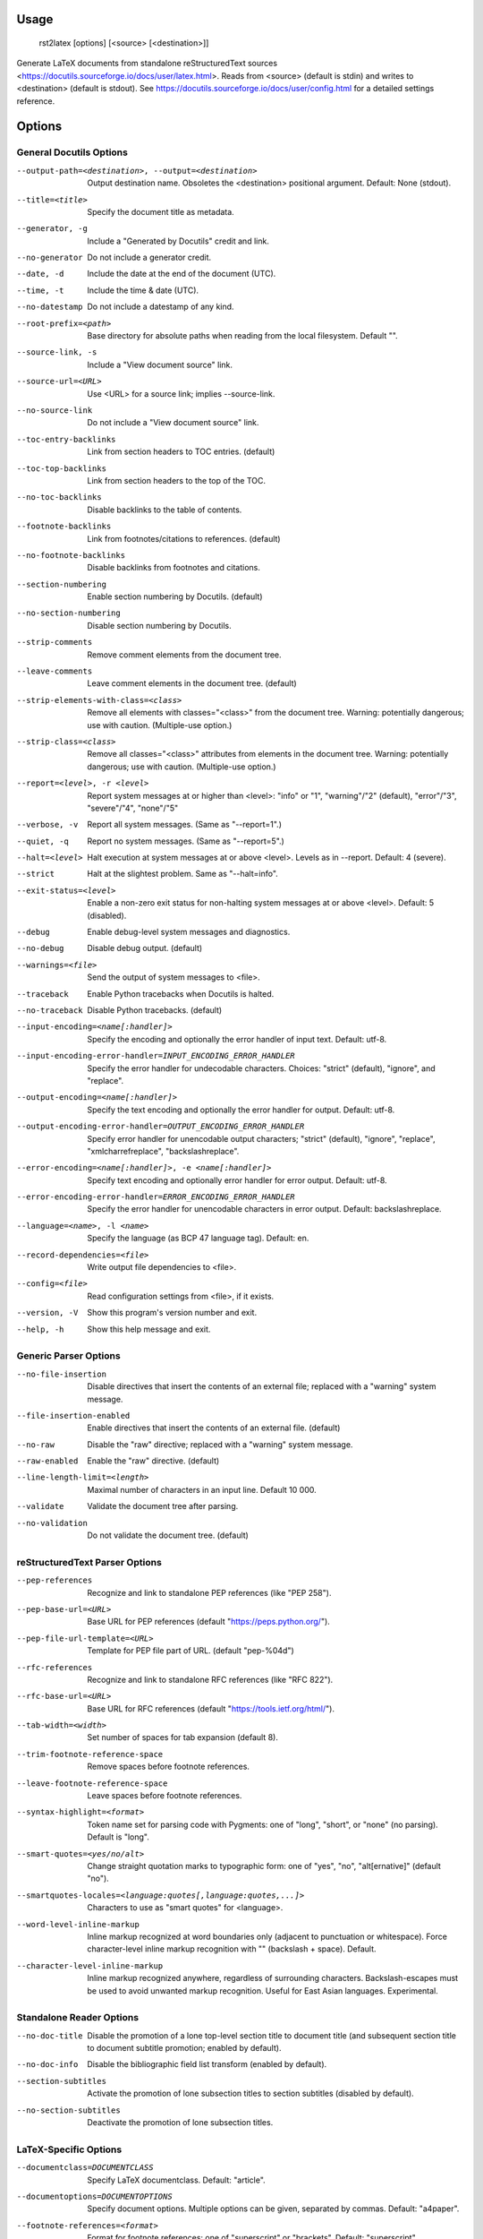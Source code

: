 Usage
=====
  rst2latex [options] [<source> [<destination>]]

Generate LaTeX documents from standalone reStructuredText sources
<https://docutils.sourceforge.io/docs/user/latex.html>.  Reads from <source>
(default is stdin) and writes to <destination> (default is stdout).  See
https://docutils.sourceforge.io/docs/user/config.html for a detailed settings
reference.

Options
=======
General Docutils Options
------------------------
--output-path=<destination>, --output=<destination>
                        Output destination name. Obsoletes the <destination>
                        positional argument. Default: None (stdout).
--title=<title>         Specify the document title as metadata.
--generator, -g         Include a "Generated by Docutils" credit and link.
--no-generator          Do not include a generator credit.
--date, -d              Include the date at the end of the document (UTC).
--time, -t              Include the time & date (UTC).
--no-datestamp          Do not include a datestamp of any kind.
--root-prefix=<path>    Base directory for absolute paths when reading from
                        the local filesystem. Default "".
--source-link, -s       Include a "View document source" link.
--source-url=<URL>      Use <URL> for a source link; implies --source-link.
--no-source-link        Do not include a "View document source" link.
--toc-entry-backlinks   Link from section headers to TOC entries.  (default)
--toc-top-backlinks     Link from section headers to the top of the TOC.
--no-toc-backlinks      Disable backlinks to the table of contents.
--footnote-backlinks    Link from footnotes/citations to references. (default)
--no-footnote-backlinks
                        Disable backlinks from footnotes and citations.
--section-numbering     Enable section numbering by Docutils.  (default)
--no-section-numbering  Disable section numbering by Docutils.
--strip-comments        Remove comment elements from the document tree.
--leave-comments        Leave comment elements in the document tree. (default)
--strip-elements-with-class=<class>
                        Remove all elements with classes="<class>" from the
                        document tree. Warning: potentially dangerous; use
                        with caution. (Multiple-use option.)
--strip-class=<class>   Remove all classes="<class>" attributes from elements
                        in the document tree. Warning: potentially dangerous;
                        use with caution. (Multiple-use option.)
--report=<level>, -r <level>
                        Report system messages at or higher than <level>:
                        "info" or "1", "warning"/"2" (default), "error"/"3",
                        "severe"/"4", "none"/"5"
--verbose, -v           Report all system messages.  (Same as "--report=1".)
--quiet, -q             Report no system messages.  (Same as "--report=5".)
--halt=<level>          Halt execution at system messages at or above <level>.
                        Levels as in --report.  Default: 4 (severe).
--strict                Halt at the slightest problem.  Same as "--halt=info".
--exit-status=<level>   Enable a non-zero exit status for non-halting system
                        messages at or above <level>.  Default: 5 (disabled).
--debug                 Enable debug-level system messages and diagnostics.
--no-debug              Disable debug output.  (default)
--warnings=<file>       Send the output of system messages to <file>.
--traceback             Enable Python tracebacks when Docutils is halted.
--no-traceback          Disable Python tracebacks.  (default)
--input-encoding=<name[:handler]>
                        Specify the encoding and optionally the error handler
                        of input text.  Default: utf-8.
--input-encoding-error-handler=INPUT_ENCODING_ERROR_HANDLER
                        Specify the error handler for undecodable characters.
                        Choices: "strict" (default), "ignore", and "replace".
--output-encoding=<name[:handler]>
                        Specify the text encoding and optionally the error
                        handler for output.  Default: utf-8.
--output-encoding-error-handler=OUTPUT_ENCODING_ERROR_HANDLER
                        Specify error handler for unencodable output
                        characters; "strict" (default), "ignore", "replace",
                        "xmlcharrefreplace", "backslashreplace".
--error-encoding=<name[:handler]>, -e <name[:handler]>
                        Specify text encoding and optionally error handler for
                        error output.  Default: utf-8.
--error-encoding-error-handler=ERROR_ENCODING_ERROR_HANDLER
                        Specify the error handler for unencodable characters
                        in error output.  Default: backslashreplace.
--language=<name>, -l <name>
                        Specify the language (as BCP 47 language tag).
                        Default: en.
--record-dependencies=<file>
                        Write output file dependencies to <file>.
--config=<file>         Read configuration settings from <file>, if it exists.
--version, -V           Show this program's version number and exit.
--help, -h              Show this help message and exit.

Generic Parser Options
----------------------
--no-file-insertion     Disable directives that insert the contents of an
                        external file; replaced with a "warning" system
                        message.
--file-insertion-enabled
                        Enable directives that insert the contents of an
                        external file. (default)
--no-raw                Disable the "raw" directive; replaced with a "warning"
                        system message.
--raw-enabled           Enable the "raw" directive. (default)
--line-length-limit=<length>
                        Maximal number of characters in an input line. Default
                        10 000.
--validate              Validate the document tree after parsing.
--no-validation         Do not validate the document tree. (default)

reStructuredText Parser Options
-------------------------------
--pep-references        Recognize and link to standalone PEP references (like
                        "PEP 258").
--pep-base-url=<URL>    Base URL for PEP references (default
                        "https://peps.python.org/").
--pep-file-url-template=<URL>
                        Template for PEP file part of URL. (default
                        "pep-%04d")
--rfc-references        Recognize and link to standalone RFC references (like
                        "RFC 822").
--rfc-base-url=<URL>    Base URL for RFC references (default
                        "https://tools.ietf.org/html/").
--tab-width=<width>     Set number of spaces for tab expansion (default 8).
--trim-footnote-reference-space
                        Remove spaces before footnote references.
--leave-footnote-reference-space
                        Leave spaces before footnote references.
--syntax-highlight=<format>
                        Token name set for parsing code with Pygments: one of
                        "long", "short", or "none" (no parsing). Default is
                        "long".
--smart-quotes=<yes/no/alt>
                        Change straight quotation marks to typographic form:
                        one of "yes", "no", "alt[ernative]" (default "no").
--smartquotes-locales=<language:quotes[,language:quotes,...]>
                        Characters to use as "smart quotes" for <language>.
--word-level-inline-markup
                        Inline markup recognized at word boundaries only
                        (adjacent to punctuation or whitespace). Force
                        character-level inline markup recognition with "\ "
                        (backslash + space). Default.
--character-level-inline-markup
                        Inline markup recognized anywhere, regardless of
                        surrounding characters. Backslash-escapes must be used
                        to avoid unwanted markup recognition. Useful for East
                        Asian languages. Experimental.

Standalone Reader Options
-------------------------
--no-doc-title          Disable the promotion of a lone top-level section
                        title to document title (and subsequent section title
                        to document subtitle promotion; enabled by default).
--no-doc-info           Disable the bibliographic field list transform
                        (enabled by default).
--section-subtitles     Activate the promotion of lone subsection titles to
                        section subtitles (disabled by default).
--no-section-subtitles  Deactivate the promotion of lone subsection titles.

LaTeX-Specific Options
----------------------
--documentclass=DOCUMENTCLASS
                        Specify LaTeX documentclass.  Default: "article".
--documentoptions=DOCUMENTOPTIONS
                        Specify document options.  Multiple options can be
                        given, separated by commas.  Default: "a4paper".
--footnote-references=<format>
                        Format for footnote references: one of "superscript"
                        or "brackets".  Default: "superscript".
--use-latex-citations   Use \cite command for citations. (future default)
--figure-citations      Use figure floats for citations (might get mixed with
                        real figures). (provisional default)
--attribution=<format>  Format for block quote attributions: one of "dash"
                        (em-dash prefix), "parentheses"/"parens", or "none".
                        Default: "dash".
--stylesheet=<file[,file,...]>
                        Specify LaTeX packages/stylesheets. A style is
                        referenced with "\usepackage" if extension is ".sty"
                        or omitted and with "\input" else.  Overrides previous
                        --stylesheet and --stylesheet-path settings.
--stylesheet-path=<file[,file,...]>
                        Comma separated list of LaTeX packages/stylesheets.
                        Relative paths are expanded if a matching file is
                        found in the --stylesheet-dirs. With --link-
                        stylesheet, the path is rewritten relative to the
                        output *.tex file.
--link-stylesheet       Link to the stylesheet(s) in the output file.
                        (default)
--embed-stylesheet      Embed the stylesheet(s) in the output file.
                        Stylesheets must be accessible during processing.
--stylesheet-dirs=<dir[,dir,...]>
                        Comma-separated list of directories where stylesheets
                        are found. Used by --stylesheet-path when expanding
                        relative path arguments. Default: ".".
--latex-preamble=LATEX_PREAMBLE
                        Customization by LaTeX code in the preamble. Default:
                        select PDF standard fonts (Times, Helvetica, Courier).
--template=<file>       Specify the template file. Default: "default.tex".
--use-latex-toc         Table of contents by LaTeX. (default)
--use-docutils-toc      Table of contents by Docutils (without page numbers).
--use-part-section      Add parts on top of the section hierarchy.
--use-docutils-docinfo  Attach author and date to the document info table.
                        (default)
--use-latex-docinfo     Attach author and date to the document title.
--topic-abstract        Typeset abstract as topic. (default)
--use-latex-abstract    Use LaTeX abstract environment for the document's
                        abstract.
--hyperlink-color=HYPERLINK_COLOR
                        Color of any hyperlinks embedded in text. Default:
                        "blue" (use "false" to disable).
--hyperref-options=HYPERREF_OPTIONS
                        Additional options to the "hyperref" package.
--compound-enumerators  Enable compound enumerators for nested enumerated
                        lists (e.g. "1.2.a.ii").
--no-compound-enumerators
                        Disable compound enumerators for nested enumerated
                        lists. (default)
--section-prefix-for-enumerators
                        Enable section ("." subsection ...) prefixes for
                        compound enumerators.  This has no effect without
                        --compound-enumerators.
--no-section-prefix-for-enumerators
                        Disable section prefixes for compound enumerators.
                        (default)
--section-enumerator-separator=<char>
                        Set the separator between section number and
                        enumerator for compound enumerated lists.  Default:
                        "-".
--literal-block-env=LITERAL_BLOCK_ENV
                        When possible, use the specified environment for
                        literal-blocks. Default: "" (fall back to "alltt").
--use-verbatim-when-possible
                        Deprecated alias for "--literal-block-env=verbatim".
--table-style=<format>  Table style. "standard" with horizontal and vertical
                        lines, "booktabs" (LaTeX booktabs style) only
                        horizontal lines above and below the table and below
                        the header, or "borderless". Default: "standard"
--graphicx-option=GRAPHICX_OPTION
                        LaTeX graphicx package option. Possible values are
                        "dvipdfmx", "dvips", "dvisvgm", "luatex", "pdftex",
                        and "xetex".Default: "".
--font-encoding=FONT_ENCODING
                        LaTeX font encoding. Possible values are "", "T1"
                        (default), "OT1", "LGR,T1" or any other combination of
                        options to the `fontenc` package.
--reference-label=REFERENCE_LABEL
                        Per default the latex-writer puts the reference title
                        into hyperreferences. Specify "ref*" or "pageref*" to
                        get the section number or the page number.
--use-bibtex=<style,bibfile[,bibfile,...]>
                        Specify style and database(s) for bibtex, for example
                        "--use-bibtex=unsrt,mydb1,mydb2". Provisional!
--legacy-class-functions
                        Use legacy functions with class value list for
                        \DUtitle and \DUadmonition.
--new-class-functions   Use \DUrole and "DUclass" wrappers for class values.
                        Place admonition content in an environment. (default)
--legacy-column-widths  Use legacy algorithm to determine table column widths.
                        (provisional default)
--new-column-widths     Use new algorithm to determine table column widths.
                        (future default)
--docutils-footnotes    Footnotes with numbers/symbols by Docutils. (default)
                        (The alternative, --latex-footnotes, is not
                        implemented yet.)
